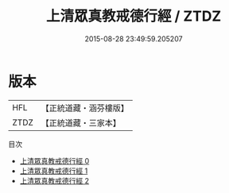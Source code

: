 #+TITLE: 上清眾真教戒德行經 / ZTDZ

#+DATE: 2015-08-28 23:49:59.205207
* 版本
 |       HFL|【正統道藏・涵芬樓版】|
 |      ZTDZ|【正統道藏・三家本】|
目次
 - [[file:KR5b0142_000.txt][上清眾真教戒德行經 0]]
 - [[file:KR5b0142_001.txt][上清眾真教戒德行經 1]]
 - [[file:KR5b0142_002.txt][上清眾真教戒德行經 2]]
